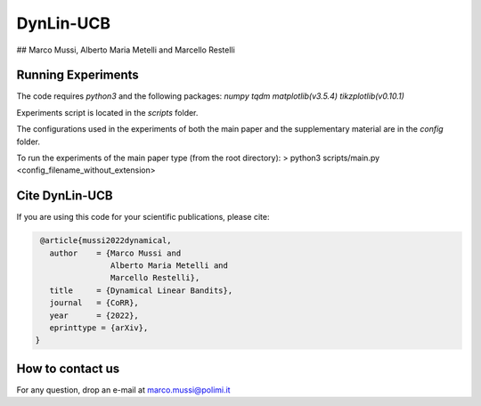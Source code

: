**********
DynLin-UCB
**********

## Marco Mussi, Alberto Maria Metelli and Marcello Restelli

Running Experiments
===================

The code requires *python3* and the following packages: *numpy tqdm matplotlib(v3.5.4) tikzplotlib(v0.10.1)*

Experiments script is located in the *scripts* folder.

The configurations used in the experiments of both the main paper and the supplementary material are in the *config* folder.

To run the experiments of the main paper type (from the root directory):
> python3 scripts/main.py <config_filename_without_extension>

Cite DynLin-UCB
===============
If you are using this code for your scientific publications, please cite:

.. code:: bibtex

    @article{mussi2022dynamical,
      author    = {Marco Mussi and
                   Alberto Maria Metelli and
                   Marcello Restelli},
      title     = {Dynamical Linear Bandits},
      journal   = {CoRR},
      year      = {2022},
      eprinttype = {arXiv},
   }

How to contact us
=================
For any question, drop an e-mail at marco.mussi@polimi.it
